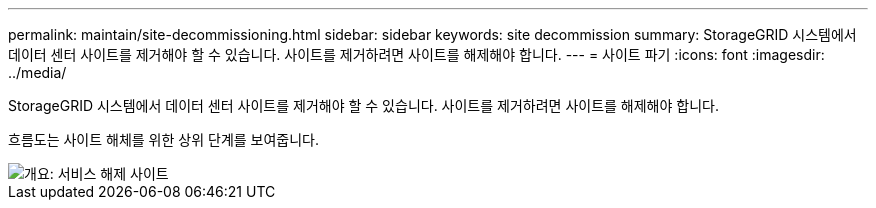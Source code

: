 ---
permalink: maintain/site-decommissioning.html 
sidebar: sidebar 
keywords: site decommission 
summary: StorageGRID 시스템에서 데이터 센터 사이트를 제거해야 할 수 있습니다. 사이트를 제거하려면 사이트를 해제해야 합니다. 
---
= 사이트 파기
:icons: font
:imagesdir: ../media/


[role="lead"]
StorageGRID 시스템에서 데이터 센터 사이트를 제거해야 할 수 있습니다. 사이트를 제거하려면 사이트를 해제해야 합니다.

흐름도는 사이트 해체를 위한 상위 단계를 보여줍니다.

image::../media/overview_decommission_site.png[개요: 서비스 해제 사이트]
